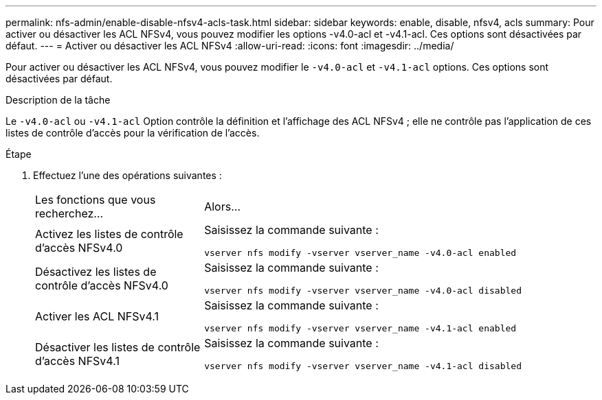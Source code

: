---
permalink: nfs-admin/enable-disable-nfsv4-acls-task.html 
sidebar: sidebar 
keywords: enable, disable, nfsv4, acls 
summary: Pour activer ou désactiver les ACL NFSv4, vous pouvez modifier les options -v4.0-acl et -v4.1-acl. Ces options sont désactivées par défaut. 
---
= Activer ou désactiver les ACL NFSv4
:allow-uri-read: 
:icons: font
:imagesdir: ../media/


[role="lead"]
Pour activer ou désactiver les ACL NFSv4, vous pouvez modifier le `-v4.0-acl` et `-v4.1-acl` options. Ces options sont désactivées par défaut.

.Description de la tâche
Le `-v4.0-acl` ou `-v4.1-acl` Option contrôle la définition et l'affichage des ACL NFSv4 ; elle ne contrôle pas l'application de ces listes de contrôle d'accès pour la vérification de l'accès.

.Étape
. Effectuez l'une des opérations suivantes :
+
[cols="30,70"]
|===


| Les fonctions que vous recherchez... | Alors... 


 a| 
Activez les listes de contrôle d'accès NFSv4.0
 a| 
Saisissez la commande suivante :

`vserver nfs modify -vserver vserver_name -v4.0-acl enabled`



 a| 
Désactivez les listes de contrôle d'accès NFSv4.0
 a| 
Saisissez la commande suivante :

`vserver nfs modify -vserver vserver_name -v4.0-acl disabled`



 a| 
Activer les ACL NFSv4.1
 a| 
Saisissez la commande suivante :

`vserver nfs modify -vserver vserver_name -v4.1-acl enabled`



 a| 
Désactiver les listes de contrôle d'accès NFSv4.1
 a| 
Saisissez la commande suivante :

`vserver nfs modify -vserver vserver_name -v4.1-acl disabled`

|===

